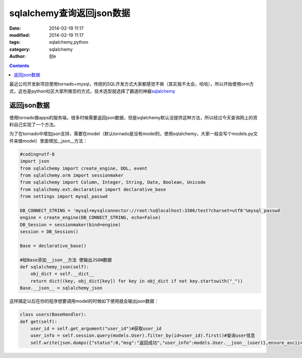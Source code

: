 sqlalchemy查询返回json数据
############################
:date: 2014-02-19 11:17
:modified: 2014-02-19 11:17
:tags: sqlalchemy,python
:category: sqlalchemy
:author: 创e


.. contents:: 

最近公司开发新项目使用tornado+mysql，传统的SQL开发方式大家都感觉不爽（其实我不太会，哈哈），所以开始使用orm方式，这也是python社区大家所推崇的方式，技术选型就选择了霸道的神器\ `sqlalchemy`_\

返回json数据
==================

使用tornado做apps的服务端，很多时候需要返回json数据，但是sqlalchemy默认没提供这种方法，所以经过今天查询网上的资料自己实现了一个方法。

为了在tornado中增加json支持，需要在model（默认tornado是没有model的，使用sqlalchemy，大家一般会写个models.py文件来做model）里面增加__json__方法：

.. code-block:: python

    #coding=utf-8
    import json
    from sqlalchemy import create_engine, DDL, event
    from sqlalchemy.orm import sessionmaker
    from sqlalchemy import Column, Integer, String, Date, Boolean, Unicode
    from sqlalchemy.ext.declarative import declarative_base
    from settings import mysql_passwd

    DB_CONNECT_STRING = 'mysql+mysqlconnector://root:%s@localhost:3306/test?charset=utf8'%mysql_passwd
    engine = create_engine(DB_CONNECT_STRING, echo=False)
    DB_Session = sessionmaker(bind=engine)
    session = DB_Session()

    Base = declarative_base()

    #给Base添加__json__方法 使输出JSON数据
    def sqlalchemy_json(self):
        obj_dict = self.__dict__
        return dict((key, obj_dict[key]) for key in obj_dict if not key.startswith("_"))
    Base.__json__ = sqlalchemy_json

这样搞定以后在你的程序想要调用model的时候如下使用就会输出json数据：

.. code-block:: python

    class users(BaseHandler):
    def get(self):
        user_id = self.get_argument("user_id")#获取user_id
        user_info = self.session.query(models.User).filter_by(id=user_id).first()#查询user信息
        self.write(json.dumps({"status":0,"msg":"返回成功","user_info":models.User.__json__(user)},ensure_ascii=False,indent=4))#返回自定义数据，models.User.__json__(user)就是使用在Base创建的__json__方法来返回json数据，ensure_ascii=False是不使用ascii为了显示中文，indent=4是缩进，格式化输出json比较美观

.. _sqlalchemy: http://www.sqlalchemy.org/